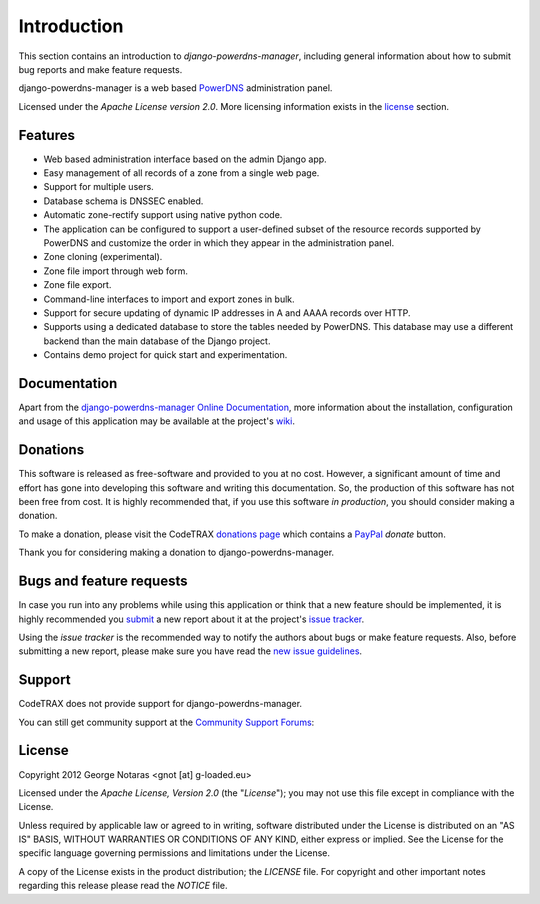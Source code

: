 
============
Introduction
============

This section contains an introduction to *django-powerdns-manager*, including general
information about how to submit bug reports and make feature requests.

django-powerdns-manager is a web based PowerDNS_ administration panel.

.. _PowerDNS: http://www.powerdns.com

Licensed under the *Apache License version 2.0*. More licensing information
exists in the license_ section.


Features
========

- Web based administration interface based on the admin Django app.
- Easy management of all records of a zone from a single web page.
- Support for multiple users.
- Database schema is DNSSEC enabled.
- Automatic zone-rectify support using native python code.
- The application can be configured to support a user-defined subset of the
  resource records supported by PowerDNS and customize the order in which they
  appear in the administration panel.
- Zone cloning (experimental).
- Zone file import through web form.
- Zone file export.
- Command-line interfaces to import and export zones in bulk.
- Support for secure updating of dynamic IP addresses in A and AAAA records
  over HTTP.
- Supports using a dedicated database to store the tables needed by PowerDNS.
  This database may use a different backend than the main database of the
  Django project.
- Contains demo project for quick start and experimentation.


Documentation
=============

Apart from the `django-powerdns-manager Online Documentation`_, more information about the
installation, configuration and usage of this application may be available
at the project's wiki_.

.. _`django-powerdns-manager Online Documentation`: http://packages.python.org/django-powerdns-manager
.. _wiki: http://www.codetrax.org/projects/django-powerdns-manager/wiki


Donations
=========

This software is released as free-software and provided to you at no cost. However,
a significant amount of time and effort has gone into developing this software
and writing this documentation. So, the production of this software has not
been free from cost. It is highly recommended that, if you use this software
*in production*, you should consider making a donation.

To make a donation, please visit the CodeTRAX `donations page`_ which contains
a PayPal_ *donate* button.

Thank you for considering making a donation to django-powerdns-manager.

.. _`donations page`: https://source.codetrax.org/donate.html
.. _PayPal: https://www.paypal.com


Bugs and feature requests
=========================

In case you run into any problems while using this application or think that
a new feature should be implemented, it is highly recommended you submit_ a new
report about it at the project's `issue tracker`_.

Using the *issue tracker* is the recommended way to notify the authors about
bugs or make feature requests. Also, before submitting a new report, please
make sure you have read the `new issue guidelines`_.

.. _submit: http://www.codetrax.org/projects/django-powerdns-manager/issues/new
.. _`issue tracker`: http://www.codetrax.org/projects/django-powerdns-manager/issues
.. _`new issue guidelines`: http://www.codetrax.org/NewIssueGuidelines


Support
=======

CodeTRAX does not provide support for django-powerdns-manager.

You can still get community support at the `Community Support Forums`_:

.. _`Community Support Forums`: http://www.codetrax.org/projects/django-powerdns-manager/boards


License
=======

Copyright 2012 George Notaras <gnot [at] g-loaded.eu>

Licensed under the *Apache License, Version 2.0* (the "*License*");
you may not use this file except in compliance with the License.

Unless required by applicable law or agreed to in writing, software
distributed under the License is distributed on an "AS IS" BASIS,
WITHOUT WARRANTIES OR CONDITIONS OF ANY KIND, either express or implied.
See the License for the specific language governing permissions and
limitations under the License.

A copy of the License exists in the product distribution; the *LICENSE* file.
For copyright and other important notes regarding this release please read
the *NOTICE* file.
